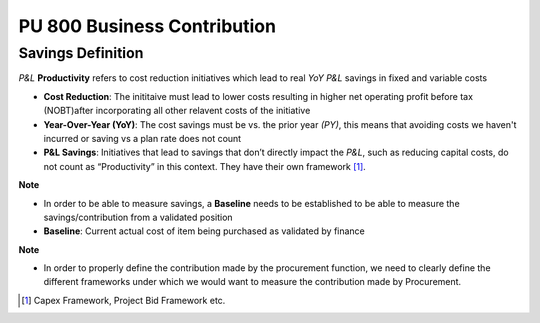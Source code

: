 PU 800 Business Contribution
++++++++++++++++++++++++++++

Savings Definition
******************

*P&L* **Productivity** refers to cost reduction initiatives which lead to real *YoY* *P&L* savings in fixed and variable costs

- **Cost Reduction**: The inititaive must lead to lower costs resulting in higher net operating profit before tax (NOBT)after incorporating all other relavent costs of the initiative

- **Year-Over-Year (YoY)**: The cost savings must be vs. the prior year *(PY)*, this means that avoiding costs we haven't incurred or saving vs a plan rate does not count

- **P&L Savings**: Initiatives that lead to savings that don’t directly impact the *P&L*, such as reducing capital costs, do not count as “Productivity” in this context. They have their own framework [#]_.

**Note**

- In order to be able to measure savings, a **Baseline** needs to be established to be able to measure the savings/contribution from a validated position
- **Baseline**: Current actual cost of item being purchased as validated by finance

**Note**

- In order to properly define the contribution made by the procurement function, we need to clearly define the different frameworks under which we would want to measure the contribution made by Procurement. 

.. [#] Capex Framework, Project Bid Framework etc.
